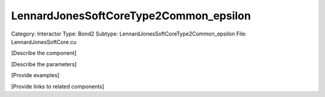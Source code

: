 LennardJonesSoftCoreType2Common_epsilon
----------------------------------------

Category: Interactor
Type: Bond2
Subtype: LennardJonesSoftCoreType2Common_epsilon
File: LennardJonesSoftCore.cu

[Describe the component]

[Describe the parameters]

[Provide examples]

[Provide links to related components]